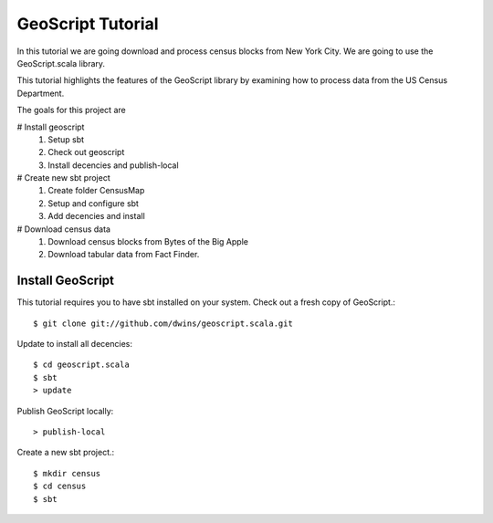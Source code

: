 
GeoScript Tutorial
====================

In this tutorial we are going download and process census blocks from New York City.  
We are going to use the GeoScript.scala library. 

This tutorial highlights the features of the GeoScript library by examining how to 
process data from the US Census Department.

The goals for this project are

# Install geoscript
  #. Setup sbt
  #. Check out geoscript
  #. Install decencies and publish-local

# Create new sbt project
  #. Create folder CensusMap
  #. Setup and configure sbt
  #. Add decencies and install 

# Download census data
  #. Download census blocks from Bytes of the Big Apple
  #. Download tabular data from Fact Finder. 

	

Install GeoScript
-----------------
This tutorial requires you to have sbt installed on your system. Check out a fresh copy of GeoScript.::

	$ git clone git://github.com/dwins/geoscript.scala.git 

Update to install all decencies::

	$ cd geoscript.scala
	$ sbt 
	> update  

Publish GeoScript locally::

	> publish-local

Create a new  sbt project.::

	$ mkdir census
	$ cd census
	$ sbt 


 
